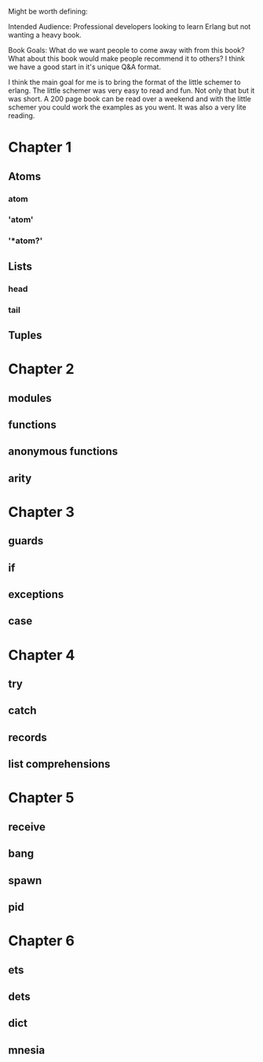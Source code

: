 Might be worth defining:

Intended Audience: Professional developers looking to learn Erlang but not wanting a heavy book.

Book Goals: What do we want people to come away with from this book?  What about this book would make
people recommend it to others?  I think we have a good start in it's unique Q&A format.

I think the main goal for me is to bring the format of the little schemer to erlang. The little
schemer was very easy to read and fun. Not only that but it was short. A 200 page book can be
read over a weekend and with the little schemer you could work the examples as you went. It was 
also a very lite reading.

* Chapter 1
** Atoms
*** atom
*** 'atom'
*** '*atom?'
** Lists
*** head
*** tail
** Tuples
* Chapter 2
** modules
** functions
** anonymous functions
** arity
* Chapter 3
** guards
** if
** exceptions
** case
* Chapter 4
** try
** catch
** records
** list comprehensions
* Chapter 5
** receive
** bang
** spawn
** pid
* Chapter 6
** ets
** dets
** dict
** mnesia

